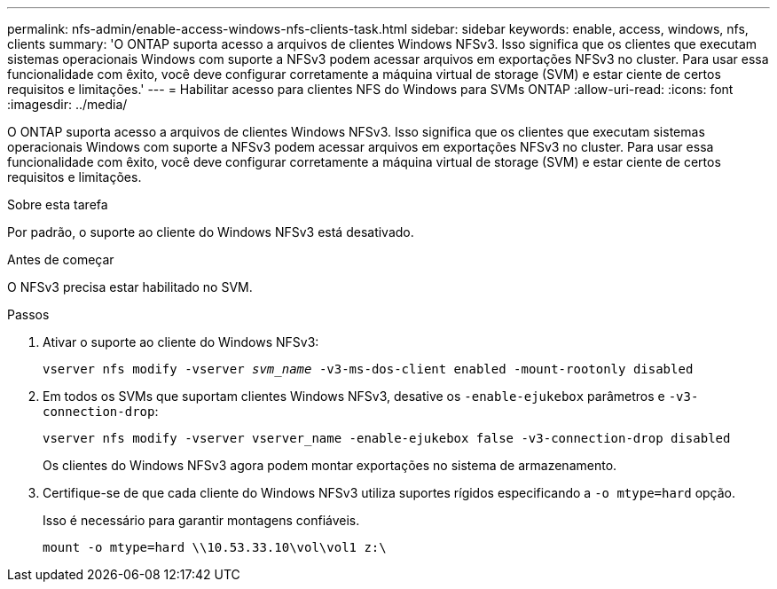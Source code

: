 ---
permalink: nfs-admin/enable-access-windows-nfs-clients-task.html 
sidebar: sidebar 
keywords: enable, access, windows, nfs, clients 
summary: 'O ONTAP suporta acesso a arquivos de clientes Windows NFSv3. Isso significa que os clientes que executam sistemas operacionais Windows com suporte a NFSv3 podem acessar arquivos em exportações NFSv3 no cluster. Para usar essa funcionalidade com êxito, você deve configurar corretamente a máquina virtual de storage (SVM) e estar ciente de certos requisitos e limitações.' 
---
= Habilitar acesso para clientes NFS do Windows para SVMs ONTAP
:allow-uri-read: 
:icons: font
:imagesdir: ../media/


[role="lead"]
O ONTAP suporta acesso a arquivos de clientes Windows NFSv3. Isso significa que os clientes que executam sistemas operacionais Windows com suporte a NFSv3 podem acessar arquivos em exportações NFSv3 no cluster. Para usar essa funcionalidade com êxito, você deve configurar corretamente a máquina virtual de storage (SVM) e estar ciente de certos requisitos e limitações.

.Sobre esta tarefa
Por padrão, o suporte ao cliente do Windows NFSv3 está desativado.

.Antes de começar
O NFSv3 precisa estar habilitado no SVM.

.Passos
. Ativar o suporte ao cliente do Windows NFSv3:
+
`vserver nfs modify -vserver _svm_name_ -v3-ms-dos-client enabled -mount-rootonly disabled`

. Em todos os SVMs que suportam clientes Windows NFSv3, desative os `-enable-ejukebox` parâmetros e `-v3-connection-drop`:
+
`vserver nfs modify -vserver vserver_name -enable-ejukebox false -v3-connection-drop disabled`

+
Os clientes do Windows NFSv3 agora podem montar exportações no sistema de armazenamento.

. Certifique-se de que cada cliente do Windows NFSv3 utiliza suportes rígidos especificando a `-o mtype=hard` opção.
+
Isso é necessário para garantir montagens confiáveis.

+
`mount -o mtype=hard \\10.53.33.10\vol\vol1 z:\`


